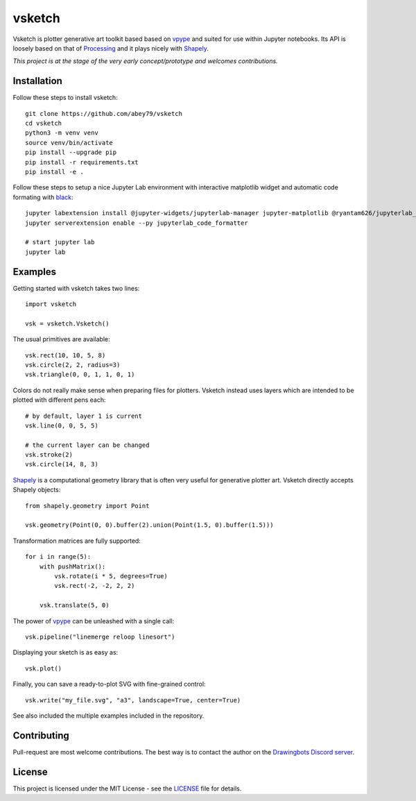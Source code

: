 =======
vsketch
=======

.. start-doc-inclusion-marker

Vsketch is plotter generative art toolkit based based on `vpype <https://github.com/abey79/vpype/>`_ and suited
for use within Jupyter notebooks. Its API is loosely based on that of `Processing <https://processing.org>`_ and
it plays nicely with `Shapely <https://shapely.readthedocs.io/en/latest/>`_.

*This project is at the stage of the very early concept/prototype and welcomes contributions.*

Installation
============

.. highlight:: bash

Follow these steps to install vsketch::

    git clone https://github.com/abey79/vsketch
    cd vsketch
    python3 -m venv venv
    source venv/bin/activate
    pip install --upgrade pip
    pip install -r requirements.txt
    pip install -e .
    
Follow these steps to setup a nice Jupyter Lab environment with interactive matplotlib widget and automatic code formating
with `black <https://github.com/psf/black>`_::

    jupyter labextension install @jupyter-widgets/jupyterlab-manager jupyter-matplotlib @ryantam626/jupyterlab_code_formatter
    jupyter serverextension enable --py jupyterlab_code_formatter

    # start jupyter lab
    jupyter lab


Examples
========

.. highlight:: python

Getting started with vsketch takes two lines::

    import vsketch

    vsk = vsketch.Vsketch()
    
The usual primitives are available::

    vsk.rect(10, 10, 5, 8)
    vsk.circle(2, 2, radius=3)
    vsk.triangle(0, 0, 1, 1, 0, 1)
    
Colors do not really make sense when preparing files for plotters. Vsketch instead uses layers which are
intended to be plotted with different pens each::

    # by default, layer 1 is current
    vsk.line(0, 0, 5, 5)
    
    # the current layer can be changed
    vsk.stroke(2)
    vsk.circle(14, 8, 3)
    
`Shapely <https://shapely.readthedocs.io/en/latest/>`_ is a computational geometry library that is often
very useful for generative plotter art. Vsketch directly accepts Shapely objects::

    from shapely.geometry import Point
    
    vsk.geometry(Point(0, 0).buffer(2).union(Point(1.5, 0).buffer(1.5)))
    
Transformation matrices are fully supported::

    for i in range(5):
        with pushMatrix():
            vsk.rotate(i * 5, degrees=True)
            vsk.rect(-2, -2, 2, 2)
        
        vsk.translate(5, 0)

The power of `vpype <https://github.com/abey79/vpype>`_ can be unleashed with a single call::

    vsk.pipeline("linemerge reloop linesort")
    
Displaying your sketch is as easy as::

    vsk.plot()
    
Finally, you can save a ready-to-plot SVG with fine-grained control::

    vsk.write("my_file.svg", "a3", landscape=True, center=True)
    
See also included the multiple examples included in the repository.


Contributing
============

Pull-request are most welcome contributions. The best way is to contact the author on the
`Drawingbots Discord server <https://discordapp.com/invite/XHP3dBg>`_.


.. stop-doc-inclusion-marker

License
=======

This project is licensed under the MIT License - see the `LICENSE <LICENSE>`_ file for details.
